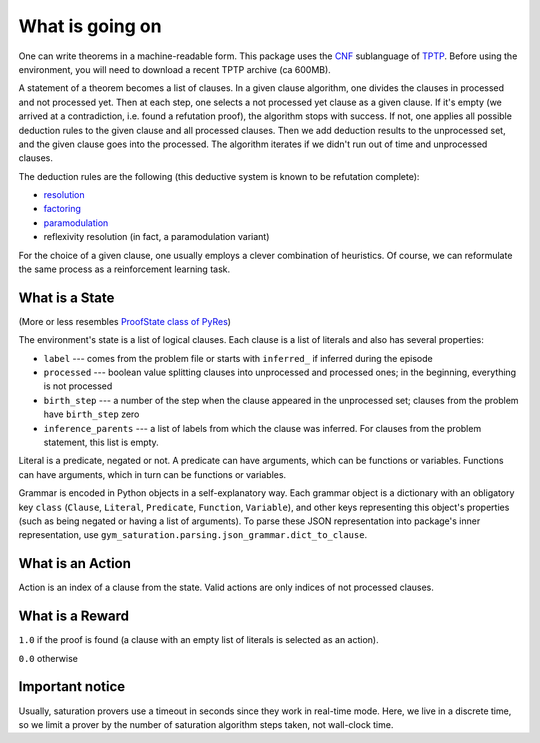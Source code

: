 ..
  Copyright 2021 Boris Shminke

  Licensed under the Apache License, Version 2.0 (the "License");
  you may not use this file except in compliance with the License.
  You may obtain a copy of the License at

      https://www.apache.org/licenses/LICENSE-2.0

  Unless required by applicable law or agreed to in writing, software
  distributed under the License is distributed on an "AS IS" BASIS,
  WITHOUT WARRANTIES OR CONDITIONS OF ANY KIND, either express or implied.
  See the License for the specific language governing permissions and
  limitations under the License.

#################  
What is going on
#################

One can write theorems in a machine-readable form. This package uses the `CNF`_ sublanguage of `TPTP`_. Before using the environment, you will need to download a recent TPTP archive (ca 600MB).

A statement of a theorem becomes a list of clauses. In a given clause algorithm, one divides the clauses in processed and not processed yet. Then at each step, one selects a not processed yet clause as a given clause. If it's empty (we arrived at a contradiction, i.e. found a refutation proof), the algorithm stops with success. If not, one applies all possible deduction rules to the given clause and all processed clauses. Then we add deduction results to the unprocessed set, and the given clause goes into the processed. The algorithm iterates if we didn't run out of time and unprocessed clauses.

The deduction rules are the following (this deductive system is known to be refutation complete):

* `resolution`_
* `factoring`_
* `paramodulation`_
* reflexivity resolution (in fact, a paramodulation variant)

For the choice of a given clause, one usually employs a clever combination of heuristics. Of course, we can reformulate the same process as a reinforcement learning task.

What is a State
****************

(More or less resembles `ProofState class of PyRes`_)

The environment's state is a list of logical clauses. Each clause is a list of literals and also has several properties:

* ``label`` --- comes from the problem file or starts with ``inferred_`` if inferred during the episode
* ``processed`` --- boolean value splitting clauses into unprocessed and processed ones; in the beginning, everything is not processed
* ``birth_step`` --- a number of the step when the clause appeared in the unprocessed set; clauses from the problem have ``birth_step`` zero
* ``inference_parents`` --- a list of labels from which the clause was inferred. For clauses from the problem statement, this list is empty.

Literal is a predicate, negated or not. A predicate can have arguments, which can be functions or variables. Functions can have arguments, which in turn can be functions or variables.

Grammar is encoded in Python objects in a self-explanatory way. Each grammar object is a dictionary with an obligatory key ``class`` (``Clause``, ``Literal``, ``Predicate``, ``Function``, ``Variable``), and other keys representing this object's properties (such as being negated or having a list of arguments). To parse these JSON representation into package's inner representation, use ``gym_saturation.parsing.json_grammar.dict_to_clause``.

What is an Action
******************

Action is an index of a clause from the state. Valid actions are only indices of not processed clauses.

What is a Reward
*****************

``1.0`` if the proof is found (a clause with an empty list of literals is selected as an action).

``0.0`` otherwise

Important notice
*****************

Usually, saturation provers use a timeout in seconds since they work in real-time mode. Here, we live in a discrete time, so we limit a prover by the number of saturation algorithm steps taken, not wall-clock time.

.. _CNF: https://en.wikipedia.org/wiki/Clausal_normal_form
.. _TPTP: http://www.tptp.org/
.. _ProofState class of PyRes: https://github.com/eprover/PyRes/blob/master/saturation.py
.. _resolution: https://en.wikipedia.org/wiki/Resolution_(logic)#Resolution_in_first_order_logic
.. _factoring: https://en.wikipedia.org/wiki/Resolution_(logic)#Factoring
.. _paramodulation: https://en.wikipedia.org/wiki/Resolution_(logic)#Paramodulation
